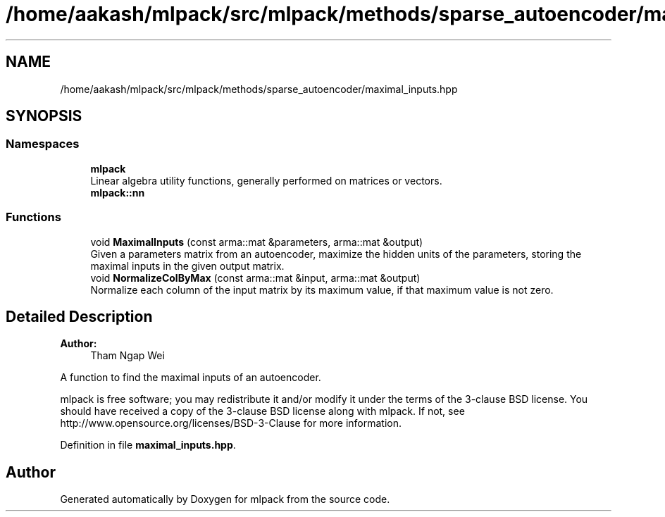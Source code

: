 .TH "/home/aakash/mlpack/src/mlpack/methods/sparse_autoencoder/maximal_inputs.hpp" 3 "Sun Aug 22 2021" "Version 3.4.2" "mlpack" \" -*- nroff -*-
.ad l
.nh
.SH NAME
/home/aakash/mlpack/src/mlpack/methods/sparse_autoencoder/maximal_inputs.hpp
.SH SYNOPSIS
.br
.PP
.SS "Namespaces"

.in +1c
.ti -1c
.RI " \fBmlpack\fP"
.br
.RI "Linear algebra utility functions, generally performed on matrices or vectors\&. "
.ti -1c
.RI " \fBmlpack::nn\fP"
.br
.in -1c
.SS "Functions"

.in +1c
.ti -1c
.RI "void \fBMaximalInputs\fP (const arma::mat &parameters, arma::mat &output)"
.br
.RI "Given a parameters matrix from an autoencoder, maximize the hidden units of the parameters, storing the maximal inputs in the given output matrix\&. "
.ti -1c
.RI "void \fBNormalizeColByMax\fP (const arma::mat &input, arma::mat &output)"
.br
.RI "Normalize each column of the input matrix by its maximum value, if that maximum value is not zero\&. "
.in -1c
.SH "Detailed Description"
.PP 

.PP
\fBAuthor:\fP
.RS 4
Tham Ngap Wei
.RE
.PP
A function to find the maximal inputs of an autoencoder\&.
.PP
mlpack is free software; you may redistribute it and/or modify it under the terms of the 3-clause BSD license\&. You should have received a copy of the 3-clause BSD license along with mlpack\&. If not, see http://www.opensource.org/licenses/BSD-3-Clause for more information\&. 
.PP
Definition in file \fBmaximal_inputs\&.hpp\fP\&.
.SH "Author"
.PP 
Generated automatically by Doxygen for mlpack from the source code\&.
